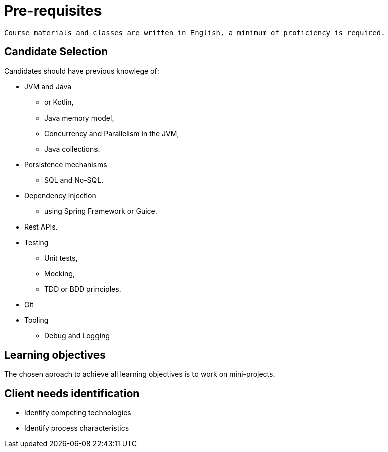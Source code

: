 = Pre-requisites

[verse]
____
Course materials and classes are written in English, a minimum of proficiency is required.
____

== Candidate Selection

Candidates should have previous knowlege of:

* JVM and Java
 ** or Kotlin,
 ** Java memory model,
 ** Concurrency and Parallelism in the JVM,
 ** Java collections.
* Persistence mechanisms
 ** SQL and No-SQL.
* Dependency injection
 ** using Spring Framework or Guice.
* Rest APIs.
* Testing
 ** Unit tests,
 ** Mocking,
 ** TDD or BDD principles.
* Git
* Tooling
 ** Debug and Logging

== Learning objectives

The chosen aproach to achieve all learning objectives is to work on mini-projects.

== Client needs identification

* Identify competing technologies
* Identify process characteristics
